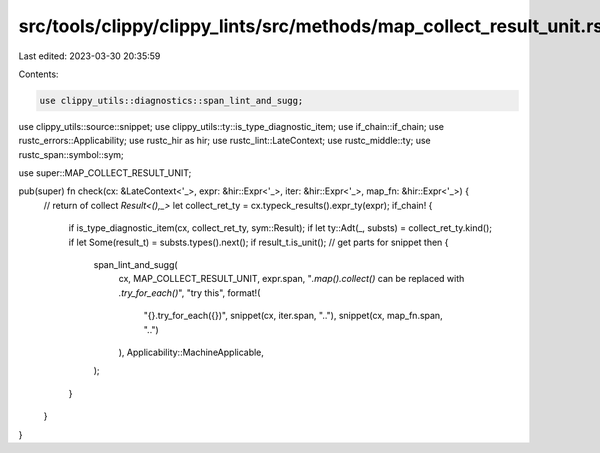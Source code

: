 src/tools/clippy/clippy_lints/src/methods/map_collect_result_unit.rs
====================================================================

Last edited: 2023-03-30 20:35:59

Contents:

.. code-block:: rs

    use clippy_utils::diagnostics::span_lint_and_sugg;
use clippy_utils::source::snippet;
use clippy_utils::ty::is_type_diagnostic_item;
use if_chain::if_chain;
use rustc_errors::Applicability;
use rustc_hir as hir;
use rustc_lint::LateContext;
use rustc_middle::ty;
use rustc_span::symbol::sym;

use super::MAP_COLLECT_RESULT_UNIT;

pub(super) fn check(cx: &LateContext<'_>, expr: &hir::Expr<'_>, iter: &hir::Expr<'_>, map_fn: &hir::Expr<'_>) {
    // return of collect `Result<(),_>`
    let collect_ret_ty = cx.typeck_results().expr_ty(expr);
    if_chain! {
        if is_type_diagnostic_item(cx, collect_ret_ty, sym::Result);
        if let ty::Adt(_, substs) = collect_ret_ty.kind();
        if let Some(result_t) = substs.types().next();
        if result_t.is_unit();
        // get parts for snippet
        then {
            span_lint_and_sugg(
                cx,
                MAP_COLLECT_RESULT_UNIT,
                expr.span,
                "`.map().collect()` can be replaced with `.try_for_each()`",
                "try this",
                format!(
                    "{}.try_for_each({})",
                    snippet(cx, iter.span, ".."),
                    snippet(cx, map_fn.span, "..")
                ),
                Applicability::MachineApplicable,
            );
        }
    }
}


